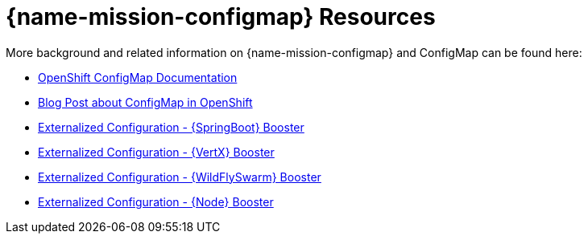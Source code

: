 [id='configmap-resources_{context}']
= {name-mission-configmap} Resources

More background and related information on {name-mission-configmap} and ConfigMap can be found here:

* link:https://docs.openshift.org/latest/dev_guide/configmaps.html[OpenShift ConfigMap Documentation]
* link:https://blog.openshift.com/configuring-your-application-part-1/[Blog Post about ConfigMap in OpenShift]

ifdef::spring-boot[* link:http://docs.spring.io/spring-boot/docs/current/reference/htmlsingle/#boot-features-external-config[Externalized Configuration with {SpringBoot}]]
ifdef::vert-x[* link:http://vertx.io/docs/vertx-config/js/[Externalized Configuration with {VertX}]]
ifdef::wf-swarm[* link:https://wildfly-swarm.gitbooks.io/wildfly-swarm-users-guide/content/v/eee1f5ba4dd4f13855cbe98addd365ba29033810/configuration/index.html[Externalized Configuration with {WildFlySwarm}]]
ifndef::spring-boot[* link:{link-mission-configmap-spring-boot}[Externalized Configuration - {SpringBoot} Booster]]
ifndef::vert-x[* link:{link-mission-configmap-vertx}[Externalized Configuration - {VertX} Booster]]
ifndef::wf-swarm[* link:{link-mission-configmap-wf-swarm}[Externalized Configuration - {WildFlySwarm} Booster]]
ifndef::node-js[* link:{link-mission-configmap-nodejs}[Externalized Configuration - {Node} Booster]]

